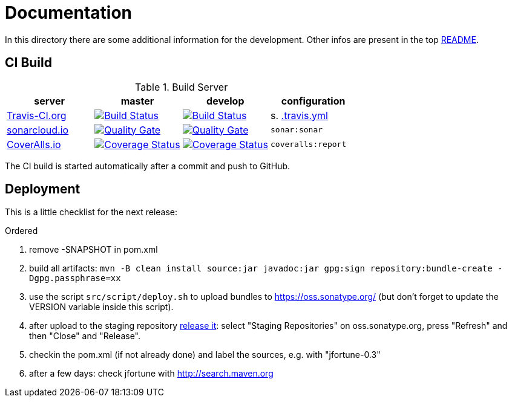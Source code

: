 = Documentation

In this directory there are some additional information for the development.
Other infos are present in the top link:../README.md[README].


== CI Build

.Build Server
|===
|server |master |develop |configuration

|https://travis-ci.org/oboehm/jfortune/[Travis-CI.org]
|https://travis-ci.org/oboehm/jfortune/branches[image:https://travis-ci.org/oboehm/jfortune.svg?branch=master[Build Status]]
|https://travis-ci.org/oboehm/jfortune/branches[image:https://travis-ci.org/oboehm/jfortune.svg?branch=develop[Build Status]]
|s. link:../.travis.yml[.travis.yml]

|https://sonarcloud.io/projects[sonarcloud.io]
|https://sonarcloud.io/dashboard?id=de.javatux.jfortune%3Ajfortune[image:https://sonarcloud.io/api/badges/gate?key=de.javatux.jfortune:jfortune[Quality Gate]]
|https://sonarcloud.io/dashboard?id=de.javatux.jfortune%3Ajfortune%3Adevelop[image:https://sonarcloud.io/api/badges/gate?key=de.javatux.jfortune:jfortune:develop[Quality Gate]]
|`sonar:sonar`

|https://coveralls.io/github/oboehm/jfortune[CoverAlls.io]
|https://coveralls.io/github/oboehm/jfortune?branch=master[image:https://coveralls.io/repos/github/oboehm/jfortune/badge.svg?branch=master[Coverage Status]]
|https://coveralls.io/github/oboehm/jfortune?branch=develop[image:https://coveralls.io/repos/github/oboehm/jfortune/badge.svg?branch=develop[Coverage Status]]
|`coveralls:report`

|===

The CI build is started automatically after a commit and push to GitHub.


== Deployment

This is a little checklist for the next release:

.Ordered
. remove -SNAPSHOT in pom.xml
. build all artifacts:
  `mvn -B clean install source:jar javadoc:jar gpg:sign repository:bundle-create -Dgpg.passphrase=xx`
. use the script `src/script/deploy.sh` to upload bundles to https://oss.sonatype.org/
  (but don't forget to update the VERSION variable inside this script).
. after upload to the staging repository https://docs.sonatype.org/display/Repository/Sonatype+OSS+Maven+Repository+Usage+Guide#SonatypeOSSMavenRepositoryUsageGuide-8.ReleaseIt[release it]:
  select "Staging Repositories" on oss.sonatype.org, press "Refresh" and then "Close" and "Release".
. checkin the pom.xml (if not already done) and label the sources, e.g. with "jfortune-0.3"
. after a few days: check jfortune with http://search.maven.org
